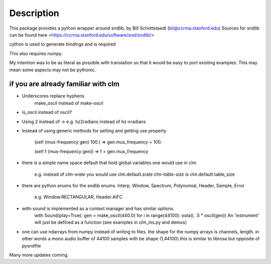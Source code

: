 Description
================

This package provides a python wrapper around sndlib, by Bill Schottstaedt (bil@ccrma.stanford.edu)
Sources for sndlib can be found here <https://ccrma.stanford.edu/software/snd/sndlib/>

cython is used to generate bindings and is required

This also requires numpy.



My intention was to be as literal as possible with translation so that it would be easy to port
existing examples. This may mean some aspects may not be pythonic.

if you are already familiar with clm
-------------------------------------

* Underscores replace hyphens
    make_oscil instead of make-oscil

* is_oscil instead of oscil?

* Using 2 instead of -> e.g. hz2radians instead of hz->radians

* Instead of using generic methods for setting and getting use property

    (set! (mus-frequency gen) 100.) => gen.mus_frequency = 100.

    (set! f (mus-frequency gen)) => f = gen.mus_frequency

* there is a simple name space default that hold global variables one would use in clm

    e.g. instead of *clm-srate* you would use clm.default.srate *clm-table-size* is clm.default.table_size

* there are python enums for the sndlib enums. Interp, Window, Spectrum, Polynomial, Header, Sample, Error

    e.g. Window.RECTANGULAR, Header.AIFC

* with-sound is implemented as a context manager and has similar options.
    with Sound(play=True): gen = make_oscil(440.0) for i in range(44100): outa(i, .5 * oscil(gen)) An 'instrument' will just be defined as a function (see examples in clm_ins.py and demos)


* one can use ndarrays from numpy instead of writing to files. the shape for the numpy arrays is channels, length. in other words a mono audio buffer of 44100 samples with be shape (1,44100) this is similar to librosa but opposite of pysndfile



Many more updates coming. 


